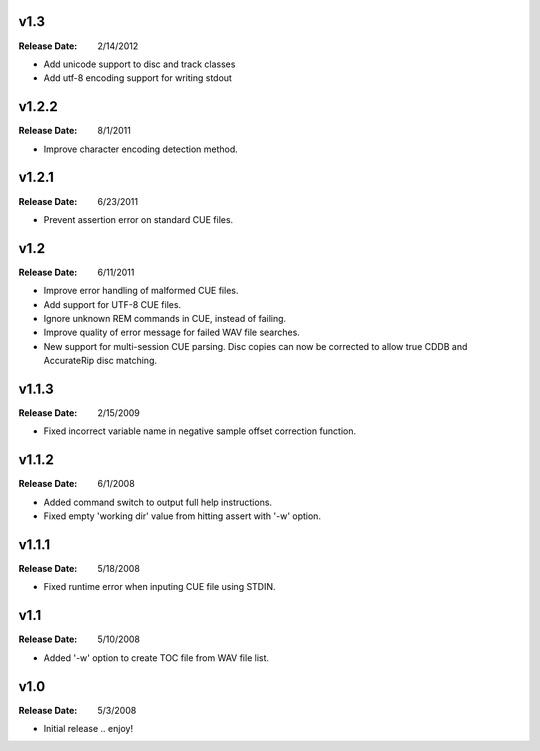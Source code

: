 .. mktoc // (c) 2011, Patrick C. McGinty
   mktoc[@]tuxcoder[dot]com

v1.3
==========
:Release Date: 2/14/2012

* Add unicode support to disc and track classes
* Add utf-8 encoding support for writing stdout

v1.2.2
==========
:Release Date: 8/1/2011

* Improve character encoding detection method.

v1.2.1
==========
:Release Date: 6/23/2011

* Prevent assertion error on standard CUE files.

v1.2
==========
:Release Date: 6/11/2011

* Improve error handling of malformed CUE files.
* Add support for UTF-8 CUE files.
* Ignore unknown REM commands in CUE, instead of failing.
* Improve quality of error message for failed WAV file searches.
* New support for multi-session CUE parsing. Disc copies can now be corrected
  to allow true CDDB and AccurateRip disc matching.

v1.1.3
==========
:Release Date: 2/15/2009

* Fixed incorrect variable name in negative sample offset correction function.

v1.1.2
==========
:Release Date: 6/1/2008

* Added command switch to output full help instructions.
* Fixed empty 'working dir' value from hitting assert with '-w' option.

v1.1.1
==========
:Release Date: 5/18/2008

* Fixed runtime error when inputing CUE file using STDIN.

v1.1
========
:Release Date: 5/10/2008

* Added '-w' option to create TOC file from WAV file list.

v1.0
========
:Release Date: 5/3/2008

* Initial release .. enjoy!


